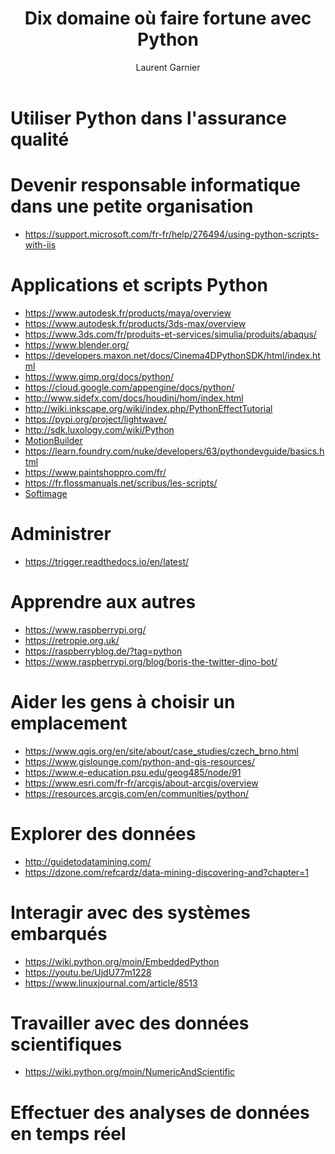 #+TITLE: Dix domaine où faire fortune avec Python
#+AUTHOR: Laurent Garnier

* Utiliser Python dans l'assurance qualité

* Devenir responsable informatique dans une petite organisation  

  + [[https://support.microsoft.com/fr-fr/help/276494/using-python-scripts-with-iis]]


* Applications et scripts Python
  
  + [[https://www.autodesk.fr/products/maya/overview]]
  + [[https://www.autodesk.fr/products/3ds-max/overview]]
  + [[https://www.3ds.com/fr/produits-et-services/simulia/produits/abaqus/]]
  + [[https://www.blender.org/]]
  + [[https://developers.maxon.net/docs/Cinema4DPythonSDK/html/index.html]]
  + [[https://www.gimp.org/docs/python/]]
  + [[https://cloud.google.com/appengine/docs/python/]]
  + [[http://www.sidefx.com/docs/houdini/hom/index.html]]
  + [[http://wiki.inkscape.org/wiki/index.php/PythonEffectTutorial]]
  + [[https://pypi.org/project/lightwave/]]
  + [[http://sdk.luxology.com/wiki/Python]]
  + [[http://docs.autodesk.com/MB/2014/ENU/MotionBuilder-SDK-Documentation/index.html?url=files/GUID-747BA9FF-F7F4-4637-BB99-F130AD48BB00.htm,topicNumber=d30e364][MotionBuilder]]
  + [[https://learn.foundry.com/nuke/developers/63/pythondevguide/basics.html]]
  + [[https://www.paintshoppro.com/fr/]]
  + [[https://fr.flossmanuals.net/scribus/les-scripts/]]
  + [[https://vimeo.com/75264122][Softimage]]

* Administrer
  
  + [[https://trigger.readthedocs.io/en/latest/]]

* Apprendre aux autres

  + [[https://www.raspberrypi.org/]]
  + [[https://retropie.org.uk/]]
  + [[https://raspberryblog.de/?tag=python]]
  + [[https://www.raspberrypi.org/blog/boris-the-twitter-dino-bot/]]

* Aider les gens à choisir un emplacement

  + [[https://www.qgis.org/en/site/about/case_studies/czech_brno.html]]
  + [[https://www.gislounge.com/python-and-gis-resources/]]
  + [[https://www.e-education.psu.edu/geog485/node/91]]
  + [[https://www.esri.com/fr-fr/arcgis/about-arcgis/overview]]
  + [[https://resources.arcgis.com/en/communities/python/]]

* Explorer des données

  + [[http://guidetodatamining.com/]]
  + [[https://dzone.com/refcardz/data-mining-discovering-and?chapter=1]]

* Interagir avec des systèmes embarqués
  + [[https://wiki.python.org/moin/EmbeddedPython]]
  + [[https://youtu.be/UjdU77m1228]]
  + [[https://www.linuxjournal.com/article/8513]]

* Travailler avec des données scientifiques

  + [[https://wiki.python.org/moin/NumericAndScientific]]

* Effectuer des analyses de données en temps réel

  
